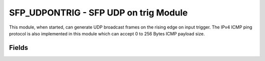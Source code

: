 SFP_UDPONTRIG - SFP UDP on trig Module
======================================
This module, when started, can generate UDP broadcast frames on the rising edge on input trigger. The IPv4 ICMP ping protocol is also implemented in this module which can accept 0 to 256 Bytes ICMP payload size.

Fields
------
.. block_fields:: modules/sfp_udpontrig/sfp_udpontrig.block.ini
